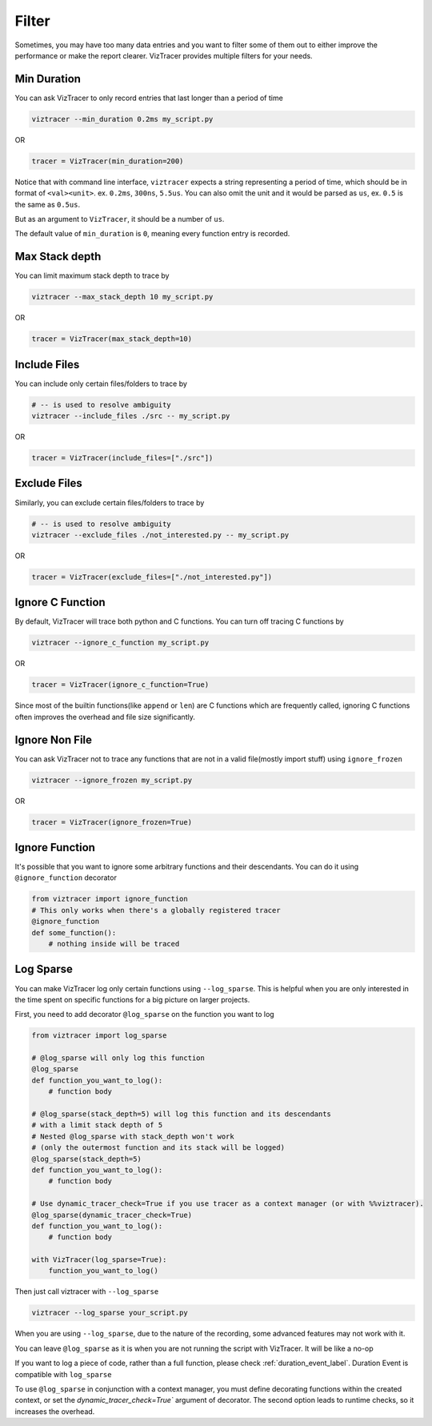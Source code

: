 Filter
======

Sometimes, you may have too many data entries and you want to filter some of them out to either improve the performance or make the report clearer.
VizTracer provides multiple filters for your needs.

Min Duration
------------

You can ask VizTracer to only record entries that last longer than a period of time

.. code-block::

    viztracer --min_duration 0.2ms my_script.py

OR

.. code-block:: python

    tracer = VizTracer(min_duration=200)

Notice that with command line interface, ``viztracer`` expects a string representing a period of time,
which should be in format of ``<val><unit>``. ex. ``0.2ms``, ``300ns``, ``5.5us``. You can also omit
the unit and it would be parsed as ``us``, ex. ``0.5`` is the same as ``0.5us``.

But as an argument to ``VizTracer``, it should be a number of ``us``.

The default value of ``min_duration`` is ``0``, meaning every function entry is recorded.

Max Stack depth
---------------

You can limit maximum stack depth to trace by

.. code-block::

    viztracer --max_stack_depth 10 my_script.py

OR

.. code-block:: python

    tracer = VizTracer(max_stack_depth=10)

Include Files
---------------

You can include only certain files/folders to trace by

.. code-block::

    # -- is used to resolve ambiguity
    viztracer --include_files ./src -- my_script.py

OR

.. code-block:: python

    tracer = VizTracer(include_files=["./src"])

Exclude Files
---------------

Similarly, you can exclude certain files/folders to trace by

.. code-block::

    # -- is used to resolve ambiguity
    viztracer --exclude_files ./not_interested.py -- my_script.py

OR

.. code-block:: python

    tracer = VizTracer(exclude_files=["./not_interested.py"])

Ignore C Function
-----------------

By default, VizTracer will trace both python and C functions. You can turn off tracing C functions by

.. code-block::

    viztracer --ignore_c_function my_script.py

OR

.. code-block:: python

    tracer = VizTracer(ignore_c_function=True)

Since most of the builtin functions(like ``append`` or ``len``) are C functions which are frequently called,
ignoring C functions often improves the overhead and file size significantly.


Ignore Non File
---------------

You can ask VizTracer not to trace any functions that are not in a valid file(mostly import stuff) using ``ignore_frozen``

.. code-block::

    viztracer --ignore_frozen my_script.py

OR

.. code-block:: python

    tracer = VizTracer(ignore_frozen=True)


Ignore Function
---------------

It's possible that you want to ignore some arbitrary functions and their descendants. You can do it using ``@ignore_function`` decorator

.. code-block:: python

    from viztracer import ignore_function
    # This only works when there's a globally registered tracer
    @ignore_function
    def some_function():
        # nothing inside will be traced

.. _log_sparse_label:

Log Sparse
----------

You can make VizTracer log only certain functions using ``--log_sparse``. This is helpful when you are only interested in the time spent on
specific functions for a big picture on larger projects.

First, you need to add decorator ``@log_sparse`` on the function you want to log

.. code-block:: python

    from viztracer import log_sparse

    # @log_sparse will only log this function
    @log_sparse
    def function_you_want_to_log():
        # function body

    # @log_sparse(stack_depth=5) will log this function and its descendants
    # with a limit stack depth of 5
    # Nested @log_sparse with stack_depth won't work
    # (only the outermost function and its stack will be logged)
    @log_sparse(stack_depth=5)
    def function_you_want_to_log():
        # function body

    # Use dynamic_tracer_check=True if you use tracer as a context manager (or with %%viztracer).
    @log_sparse(dynamic_tracer_check=True)
    def function_you_want_to_log():
        # function body

    with VizTracer(log_sparse=True):
        function_you_want_to_log()

Then just call viztracer with ``--log_sparse``

.. code-block::

    viztracer --log_sparse your_script.py

When you are using ``--log_sparse``, due to the nature of the recording, some advanced features may not work with it.

You can leave ``@log_sparse`` as it is when you are not running the script with VizTracer. It will be like a no-op

If you want to log a piece of code, rather than a full function, please check :ref:`duration_event_label`. Duration Event
is compatible with ``log_sparse``

To use ``@log_sparse`` in conjunction with a context manager, you must define decorating functions within the created
context, or set the `dynamic_tracer_check=True`` argument of decorator. The second option leads to runtime checks,
so it increases the overhead.
